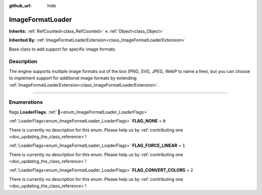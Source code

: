 :github_url: hide

.. DO NOT EDIT THIS FILE!!!
.. Generated automatically from Godot engine sources.
.. Generator: https://github.com/blazium-engine/blazium/tree/4.3/doc/tools/make_rst.py.
.. XML source: https://github.com/blazium-engine/blazium/tree/4.3/doc/classes/ImageFormatLoader.xml.

.. _class_ImageFormatLoader:

ImageFormatLoader
=================

**Inherits:** :ref:`RefCounted<class_RefCounted>` **<** :ref:`Object<class_Object>`

**Inherited By:** :ref:`ImageFormatLoaderExtension<class_ImageFormatLoaderExtension>`

Base class to add support for specific image formats.

.. rst-class:: classref-introduction-group

Description
-----------

The engine supports multiple image formats out of the box (PNG, SVG, JPEG, WebP to name a few), but you can choose to implement support for additional image formats by extending :ref:`ImageFormatLoaderExtension<class_ImageFormatLoaderExtension>`.

.. rst-class:: classref-section-separator

----

.. rst-class:: classref-descriptions-group

Enumerations
------------

.. _enum_ImageFormatLoader_LoaderFlags:

.. rst-class:: classref-enumeration

flags **LoaderFlags**: :ref:`🔗<enum_ImageFormatLoader_LoaderFlags>`

.. _class_ImageFormatLoader_constant_FLAG_NONE:

.. rst-class:: classref-enumeration-constant

:ref:`LoaderFlags<enum_ImageFormatLoader_LoaderFlags>` **FLAG_NONE** = ``0``

.. container:: contribute

	There is currently no description for this enum. Please help us by :ref:`contributing one <doc_updating_the_class_reference>`!



.. _class_ImageFormatLoader_constant_FLAG_FORCE_LINEAR:

.. rst-class:: classref-enumeration-constant

:ref:`LoaderFlags<enum_ImageFormatLoader_LoaderFlags>` **FLAG_FORCE_LINEAR** = ``1``

.. container:: contribute

	There is currently no description for this enum. Please help us by :ref:`contributing one <doc_updating_the_class_reference>`!



.. _class_ImageFormatLoader_constant_FLAG_CONVERT_COLORS:

.. rst-class:: classref-enumeration-constant

:ref:`LoaderFlags<enum_ImageFormatLoader_LoaderFlags>` **FLAG_CONVERT_COLORS** = ``2``

.. container:: contribute

	There is currently no description for this enum. Please help us by :ref:`contributing one <doc_updating_the_class_reference>`!



.. |virtual| replace:: :abbr:`virtual (This method should typically be overridden by the user to have any effect.)`
.. |const| replace:: :abbr:`const (This method has no side effects. It doesn't modify any of the instance's member variables.)`
.. |vararg| replace:: :abbr:`vararg (This method accepts any number of arguments after the ones described here.)`
.. |constructor| replace:: :abbr:`constructor (This method is used to construct a type.)`
.. |static| replace:: :abbr:`static (This method doesn't need an instance to be called, so it can be called directly using the class name.)`
.. |operator| replace:: :abbr:`operator (This method describes a valid operator to use with this type as left-hand operand.)`
.. |bitfield| replace:: :abbr:`BitField (This value is an integer composed as a bitmask of the following flags.)`
.. |void| replace:: :abbr:`void (No return value.)`
